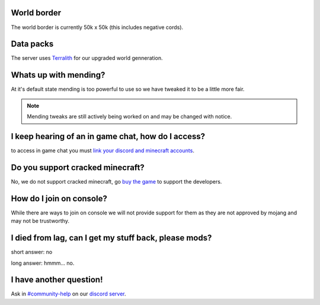 World border
-----
The world border is currently 50k x 50k (this includes negative cords).

Data packs
-----
The server uses `Terralith <https://www.planetminecraft.com/data-pack/terralith-overworld-evolved-100-biomes-caves-and-more/>`_ for our upgraded world genneration.

Whats up with mending?
----
At it's default state mending is too powerful to use so we have tweaked it to be a little more fair.

.. note:: Mending tweaks are still actively being worked on and may be changed with notice.

I keep hearing of an in game chat, how do I access?
----
to access in game chat you must `link your discord and minecraft accounts <https://docs.worstserverever.com/en/latest/linking.html#link-discord-and-minecraft-accounts>`_.

Do you support cracked minecraft?
----
No, we do not support cracked minecraft, go `buy the game <https://minecraft.net/>`_ to support the developers.

How do I join on console?
----
While there are ways to join on console we will not provide support for them as they are not approved by mojang and may not be trustworthy.

I died from lag, can I get my stuff back, please mods?
----
short answer: no

long answer: hmmm...                                              no.

I have another question!
----
Ask in `#community-help <https://canary.discord.com/channels/776986519910875168/936561352003158036>`_ on our `discord server <https://discord.worstserverever.com>`_.
